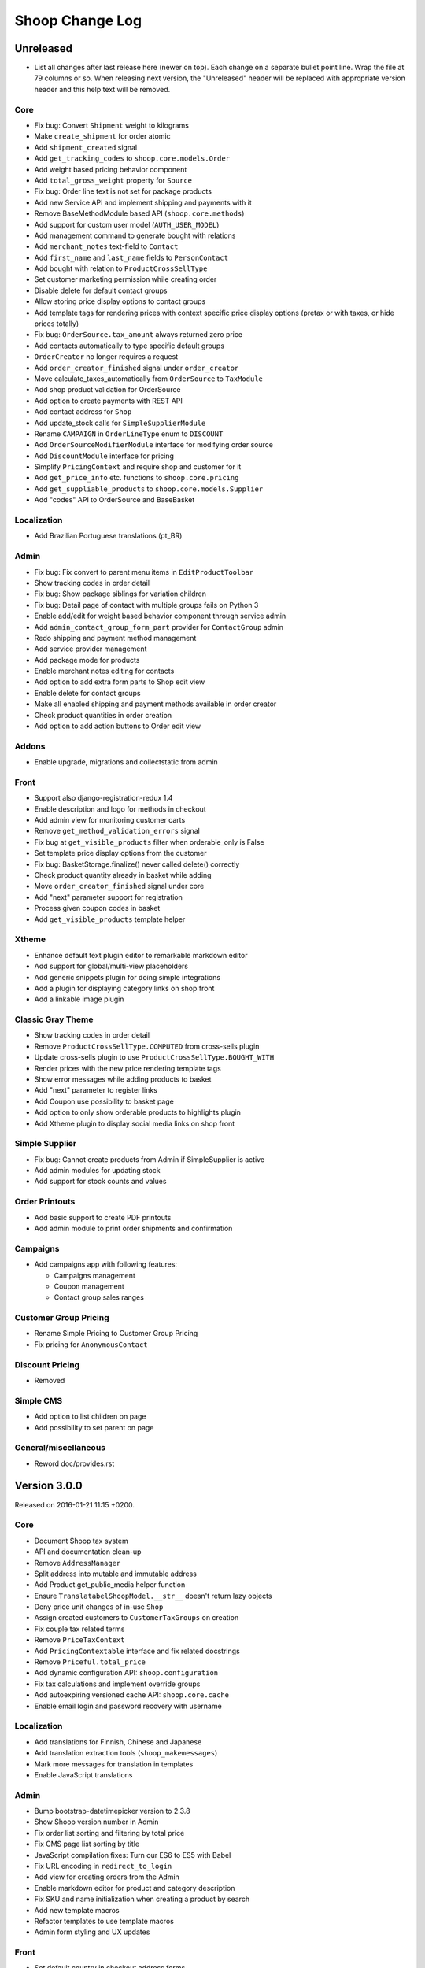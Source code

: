 Shoop Change Log
================

Unreleased
----------

- List all changes after last release here (newer on top).  Each change on a
  separate bullet point line.  Wrap the file at 79 columns or so.  When
  releasing next version, the "Unreleased" header will be replaced with
  appropriate version header and this help text will be removed.

Core
~~~~

- Fix bug: Convert ``Shipment`` weight to kilograms
- Make ``create_shipment`` for order atomic
- Add ``shipment_created`` signal
- Add ``get_tracking_codes`` to ``shoop.core.models.Order``
- Add weight based pricing behavior component
- Add ``total_gross_weight`` property for ``Source``
- Fix bug: Order line text is not set for package products
- Add new Service API and implement shipping and payments with it
- Remove BaseMethodModule based API (``shoop.core.methods``)
- Add support for custom user model (``AUTH_USER_MODEL``)
- Add management command to generate bought with relations
- Add ``merchant_notes`` text-field to ``Contact``
- Add ``first_name`` and ``last_name`` fields to ``PersonContact``
- Add bought with relation to ``ProductCrossSellType``
- Set customer marketing permission while creating order
- Disable delete for default contact groups
- Allow storing price display options to contact groups
- Add template tags for rendering prices with context specific price
  display options (pretax or with taxes, or hide prices totally)
- Fix bug: ``OrderSource.tax_amount`` always returned zero price
- Add contacts automatically to type specific default groups
- ``OrderCreator`` no longer requires a request
- Add ``order_creator_finished`` signal under ``order_creator``
- Move calculate_taxes_automatically from ``OrderSource`` to ``TaxModule``
- Add shop product validation for OrderSource
- Add option to create payments with REST API
- Add contact address for ``Shop``
- Add update_stock calls for ``SimpleSupplierModule``
- Rename ``CAMPAIGN`` in ``OrderLineType`` enum to ``DISCOUNT``
- Add ``OrderSourceModifierModule`` interface for modifying order source
- Add ``DiscountModule`` interface for pricing
- Simplify ``PricingContext`` and require shop and customer for it
- Add ``get_price_info`` etc. functions to ``shoop.core.pricing``
- Add ``get_suppliable_products`` to ``shoop.core.models.Supplier``
- Add "codes" API to OrderSource and BaseBasket

Localization
~~~~~~~~~~~~

- Add Brazilian Portuguese translations (pt_BR)

Admin
~~~~~

- Fix bug: Fix convert to parent menu items in ``EditProductToolbar``
- Show tracking codes in order detail
- Fix bug: Show package siblings for variation children
- Fix bug: Detail page of contact with multiple groups fails on Python 3
- Enable add/edit for weight based behavior component through service admin
- Add ``admin_contact_group_form_part`` provider for ``ContactGroup`` admin
- Redo shipping and payment method management
- Add service provider management
- Add package mode for products
- Enable merchant notes editing for contacts
- Add option to add extra form parts to Shop edit view
- Enable delete for contact groups
- Make all enabled shipping and payment methods available in order creator
- Check product quantities in order creation
- Add option to add action buttons to Order edit view

Addons
~~~~~~

- Enable upgrade, migrations and collectstatic from admin

Front
~~~~~

- Support also django-registration-redux 1.4
- Enable description and logo for methods in checkout
- Add admin view for monitoring customer carts
- Remove ``get_method_validation_errors`` signal
- Fix bug at ``get_visible_products`` filter when orderable_only is False
- Set template price display options from the customer
- Fix bug: BasketStorage.finalize() never called delete() correctly
- Check product quantity already in basket while adding
- Move ``order_creator_finished`` signal under core
- Add "next" parameter support for registration
- Process given coupon codes in basket
- Add ``get_visible_products`` template helper

Xtheme
~~~~~~

- Enhance default text plugin editor to remarkable markdown editor
- Add support for global/multi-view placeholders
- Add generic snippets plugin for doing simple integrations
- Add a plugin for displaying category links on shop front
- Add a linkable image plugin

Classic Gray Theme
~~~~~~~~~~~~~~~~~~

- Show tracking codes in order detail
- Remove ``ProductCrossSellType.COMPUTED`` from cross-sells plugin
- Update cross-sells plugin to use ``ProductCrossSellType.BOUGHT_WITH``
- Render prices with the new price rendering template tags
- Show error messages while adding products to basket
- Add "next" parameter to register links
- Add Coupon use possibility to basket page
- Add option to only show orderable products to highlights plugin
- Add Xtheme plugin to display social media links on shop front

Simple Supplier
~~~~~~~~~~~~~~~

- Fix bug: Cannot create products from Admin if SimpleSupplier is active
- Add admin modules for updating stock
- Add support for stock counts and values

Order Printouts
~~~~~~~~~~~~~~~

- Add basic support to create PDF printouts
- Add admin module to print order shipments and confirmation

Campaigns
~~~~~~~~~

- Add campaigns app with following features:

  - Campaigns management
  - Coupon management
  - Contact group sales ranges

Customer Group Pricing
~~~~~~~~~~~~~~~~~~~~~~

- Rename Simple Pricing to Customer Group Pricing
- Fix pricing for ``AnonymousContact``

Discount Pricing
~~~~~~~~~~~~~~~~

- Removed

Simple CMS
~~~~~~~~~~

- Add option to list children on page
- Add possibility to set parent on page

General/miscellaneous
~~~~~~~~~~~~~~~~~~~~~

- Reword doc/provides.rst


Version 3.0.0
-------------

Released on 2016-01-21 11:15 +0200.

Core
~~~~

- Document Shoop tax system
- API and documentation clean-up
- Remove ``AddressManager``
- Split address into mutable and immutable address
- Add Product.get_public_media helper function
- Ensure ``TranslatabelShoopModel.__str__`` doesn't return lazy objects
- Deny price unit changes of in-use ``Shop``
- Assign created customers to ``CustomerTaxGroups`` on creation
- Fix couple tax related terms
- Remove ``PriceTaxContext``
- Add ``PricingContextable`` interface and fix related docstrings
- Remove ``Priceful.total_price``
- Add dynamic configuration API: ``shoop.configuration``
- Fix tax calculations and implement override groups
- Add autoexpiring versioned cache API: ``shoop.core.cache``
- Enable email login and password recovery with username

Localization
~~~~~~~~~~~~

- Add translations for Finnish, Chinese and Japanese
- Add translation extraction tools (``shoop_makemessages``)
- Mark more messages for translation in templates
- Enable JavaScript translations

Admin
~~~~~

- Bump bootstrap-datetimepicker version to 2.3.8
- Show Shoop version number in Admin
- Fix order list sorting and filtering by total price
- Fix CMS page list sorting by title
- JavaScript compilation fixes: Turn our ES6 to ES5 with Babel
- Fix URL encoding in ``redirect_to_login``
- Add view for creating orders from the Admin
- Enable markdown editor for product and category description
- Fix SKU and name initialization when creating a product by search
- Add new template macros
- Refactor templates to use template macros
- Admin form styling and UX updates

Front
~~~~~

- Set default country in checkout address forms
- Fix SHOOP_FRONT_INSTALL_ERROR_HANDLERS setting being not respected
- Change password recover error message

Xtheme
~~~~~~

- Make Xtheme plugins translatable
- Allow addons to inject resources
- Editor improvements
- Fix a crash when trying to revert unsaved configuration

Classic Gray Theme
~~~~~~~~~~~~~~~~~~

- Basket: Hide line base price when it's not positive
- Show product media at order history and product detail pages
- Add language changer to navigation
- Add possibility for other future brand colors
- Add carousel styles for Bootstrap carousel
- Unvendor fonts
- Show maintenance mode for super user
- Fix logo text line height
- Add new placeholders
- Footer CMS Pages field are no longer required
- Update label for footer links to avoid confusion

Default Theme
~~~~~~~~~~~~~

- Remove Default theme from Shoop Base. Moved to
  https://github.com/shoopio/shoop-simple-theme

Campaigns
~~~~~~~~~

- Fix admin list view sorting

General/miscellaneous
~~~~~~~~~~~~~~~~~~~~~

- Add Transifex configuration for the ``tx`` command
- Add verbose names to all model and form fields
- Do unit testing from doctests too
- Update Python package dependencies
- Lock down JavaScript dependencies
- Code style improvements
- Add configuration for Travis CI
- Include JS and CSS source maps to the Python package
- Cleanup tax TODOs
- Move apply_request_middleware to testing
- Documentation: Tune Sphinx settings and ignore migrations in API docs
- Fix Eslint complaints
- Make sure that bower is ran non-interactively


Version 2.0.0
-------------

Released on 2015-10-05 16:45 +0300.

Admin
~~~~~

- Add basic Manufacturer views
- Basic Supplier management
- Add image field for category
- Fix issue with price not being saved
- Optionally disable creating shops
- Add "Product Media" tab to product editing
- Tabify translated fields
- Variation UI styles
- Media Browser Rehaul
- Add ``ImageChoiceWidget``
- Actually send ``data-filter`` to media browser from browse widgets
- Admin form error indicators
- Add keyboard shortcuts to megasearch
- Show first language tab with errors
- Update styles for admin form error indicators
- Show errors more clearly
- Make folder clicks work at media browser
- Fix paths of generated source maps
- Add styles for bootstrap input-group
- Time interval attribute now renders as ``DecimalField``
- Notify: Add better error handling for "step edit"-popup
- Better variation error handling
- Fix issue where visibility errors caused an error
- Update admin category view
- Admin datetimepicker

Core
~~~~

- Rework ``SimplePricing`` and pricing in general
- Add non-ASCII support for supplier name
- Fix checking of duplicate settings
- Add new fields to shop core
- Add ``DiscountPricingModule``
- Fix PriceInfo usage with non-one quantities
- Fix shoop.core.migrations.0006
- Tax clean-up and refactoring
- Prevent ``Shop`` being deleted when image was deleted

Front
~~~~~

- An all-new dynamic theming system, Xtheme
- Classic Gray: A new slick theme built on the Xtheme system
- Add ordering for cross sells template helper
- Fix ``get_root_categories`` performance
- Maintenance mode
- template_helpers: Fix get_pagination_variables
- Ensure user is logged in after activating account
- Customer URL now requires login
- Add support for Complex variations
- Add Default ErrorHandling
- Fix issue with variation children being listed for admin user
- Front: Fix issue with variation children visible in search results

General/miscellaneous
~~~~~~~~~~~~~~~~~~~~~

- Run ESLint on all the things!
- Prunes, manifests
- PEP8ify
- Various fixes
- Tests: Make test_user_detail_contact_seed not fail randomly
- Miscellaneous tiny fixes
- Fixes
- Cms duplicate
- Embetter patterns
- Saner sanity tools
- Workbench: Allow overriding couple settings from env


Version 1.2.0
-------------

Released on 2015-08-24 17:30 +0300.

- Admin: Polyfill forms to ensure IE support

- Fix uniqueness of some InternalIdentifierFields

  - Namely identifier field of Attribute, OrderStatus,
    ProductVariationVariable and ProductVariationVariableValue

- Admin: Show payment details in order views

- Coding Style: Clean-up and sort all imports

- Fix usages of too-direct imports of models

- Fix some unicode/bytes issues by adding "unicode_literals" imports

- Admin layout fixes

  - Update telemetry admin layout and add translations tags

  - Change the attributes icon from product edit to the right one

  - Move attributes in product type edit to it's own tab

  - Hide browser native horizontal scrollbar from main menu

- Admin: Product image management

- Admin: Product Variation management

- Front: Add cross-sells to product detail page in default template

- Admin: Fix menu scrolling

- Upgrade Python and npm dependencies

- Admin: Shop management

- Front: Add link to admin panel in default template

- Admin: Fix product attributes getting cleared unless they were edited

- Admin: Product Sales Unit management

- Admin: Add ProductChoiceWidget for selecting Products

- Admin: Product cross-sell management

- Admin: Styling: Add borders to bootstrap select

- Admin: Fix showing details of a CompanyContact

- Admin: Fix showing current addresses in contact details


Version 1.1.0
-------------

Released on 2015-07-03 12:30 +0300.

- Improve "Getting Started with Shoop Development" documentation

- Add a basic REST API for reading/writing products and reading orders

- Use the database to store shopping baskets by default

- Implement pluggable shopping basket storage backends

- Implement basic contact group admin

- Add telemetry (usage statistics) system

- Add Dockerfile

- Improve admin login flow

- Document settings; make documentation builds available on ReadTheDocs

- Make release packaging much more robust

- Generate order keys in a secure manner

- Trim admin search strings

- Embetter admin order layouts

- Create the Shop as active with ``shoop_init`` management command

- Fix usages of ``Category.get_ancestors()`` in templates

- Remove Stripe integration (shoop.stripe)

  - It now lives in https://github.com/shoopio/shoop-stripe

- Core: Declare correct ``required_installed_apps`` in AppConfig

- Fix handling of tuple-format ``required_installed_apps``

- Fix Money class to not read settings at instance creation

- Fix management command ``shoop_show_settings`` for Python 3

- Add Addon documentation (doc/addons.rst)


Version 1.0.0
-------------

Released on 2015-06-04 16:30 +0300.

- The first Open Source version of Shoop.
